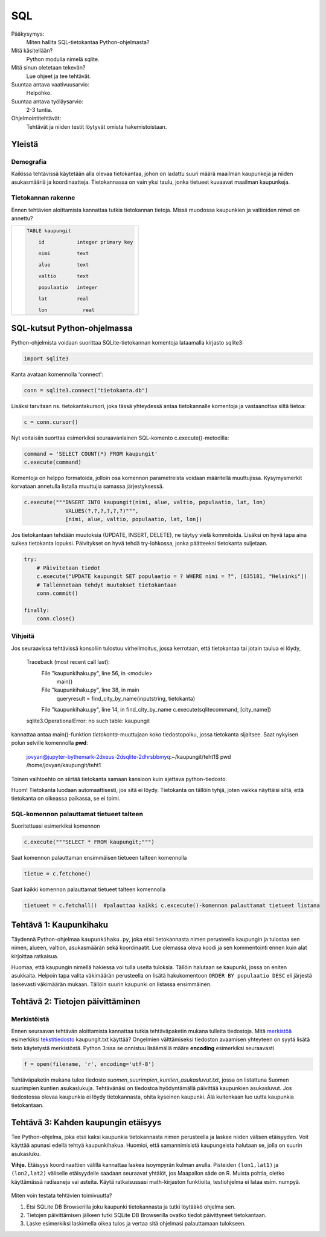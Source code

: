 SQL
===

Pääkysymys:
    Miten hallita SQL-tietokantaa Python-ohjelmasta?

Mitä käsitellään?
    Python modulia nimelä sqlite.
    
Mitä sinun oletetaan tekevän?
    Lue ohjeet ja tee tehtävät.

Suuntaa antava vaativuusarvio:
    Helpohko.

Suuntaa antava työläysarvio:
    2-3 tuntia.

Ohjelmointitehtävät:
    Tehtävät ja niiden testit löytyvät omista hakemistoistaan. 
    
Yleistä
-------
   
Demografia
..........

Kaikissa tehtävissä käytetään alla olevaa tietokantaa, johon on ladattu suuri määrä maailman kaupunkeja ja niiden asukasmääriä ja koordinaatteja. Tietokannassa on vain yksi taulu, jonka tietueet kuvaavat maailman kaupunkeja.

Tietokannan rakenne
...................

Ennen tehtävien aloittamista kannattaa tutkia tietokannan tietoja. Missä muodossa kaupunkien ja valtioiden nimet on annettu?

+----------------------------------------------------+
|  .. code-block:: sql                               |
|                                                    |
|    TABLE kaupungit                                 |
|                                                    |
|        id           integer primary key            |
|                                                    |
|        nimi         text                           |
|                                                    |
|        alue         text                           |
|                                                    |
|        valtio       text                           |
|                                                    |
|        populaatio   integer                        |
|                                                    |
|        lat          real                           |
|                                                    |
|        lon	        real                         |
|                                                    |
+----------------------------------------------------+


SQL-kutsut Python-ohjelmassa
----------------------------

Python-ohjelmista voidaan suorittaa SQLite-tietokannan komentoja lataamalla kirjasto sqlite3:

.. code-block:: python

  import sqlite3

Kanta avataan komennolla 'connect':

.. code-block:: python

  conn = sqlite3.connect("tietokanta.db")


Lisäksi tarvitaan ns. tietokantakursori, joka tässä yhteydessä antaa tietokannalle komentoja ja 
vastaanottaa siltä tietoa:

.. code-block:: python

  c = conn.cursor()
  
Nyt voitaisiin suorttaa esimerkiksi seuraavanlainen SQL-komento c.execute()-metodilla:

.. code-block:: python

  command = 'SELECT COUNT(*) FROM kaupungit'
  c.execute(command)

Komentoja on helppo formatoida, jolloin osa komennon parametreista voidaan määritellä muuttujissa. 
Kysymysmerkit korvataan annetulla listalla muuttujia samassa järjestyksessä. 

.. code-block:: python
    
    c.execute("""INSERT INTO kaupungit(nimi, alue, valtio, populaatio, lat, lon)
                 VALUES(?,?,?,?,?,?)""",
                 [nimi, alue, valtio, populaatio, lat, lon])

Jos tietokantaan tehdään muutoksia (UPDATE, INSERT, DELETE), ne täytyy vielä kommitoida. Lisäksi
on hyvä tapa aina sulkea tietokanta lopuksi. Päivitykset on hyvä tehdä try-lohkossa, jonka 
päätteeksi tietokanta suljetaan. 

.. code-block:: python
  
    try:
        # Päivitetaan tiedot
        c.execute("UPDATE kaupungit SET populaatio = ? WHERE nimi = ?", [635181, "Helsinki"])
        # Tallennetaan tehdyt muutokset tietokantaan
        conn.commit()

    finally:
        conn.close()


Vihjeitä
........

Jos seuraavissa tehtävissä konsoliin tulostuu virheilmoitus, jossa kerrotaan, että tietokantaa tai jotain taulua ei löydy,

    Traceback (most recent call last):
      File "kaupunkihaku.py", line 56, in <module>
        main()
      File "kaupunkihaku.py", line 38, in main
        queryresult = find_city_by_name(inputstring, tietokanta)
      File "kaupunkihaku.py", line 14, in find_city_by_name    c.execute(sqlitecommand, [city_name])
    sqlite3.OperationalError: no such table: kaupungit
    
kannattaa antaa main()-funktion *tietokanta*-muuttujaan koko tiedostopolku, jossa tietokanta sijaitsee.
Saat nykyisen polun selville komennolla **pwd**:

    jovyan@jupyter-bythemark-2dxeus-2dsqlite-2dhrsbbmyq:~/kaupungit/teht1$ pwd
    /home/jovyan/kaupungit/teht1

Toinen vaihtoehto on siirtää tietokanta samaan kansioon kuin ajettava python-tiedosto.

Huom! Tietokanta luodaan automaattisesti, jos sitä ei löydy. Tietokanta on tällöin tyhjä, 
joten vaikka näyttäisi siltä, että tietokanta on oikeassa paikassa, se ei toimi.

  .. figure:: kuvat/tyhja_tietokanta.png

SQL-komennon palauttamat tietueet talteen
.........................................

Suoritettuasi esimerkiksi komennon

.. code-block:: python

  c.execute("""SELECT * FROM kaupungit;""")

Saat komennon palauttaman ensimmäisen tietueen talteen komennolla

.. code-block:: python

  tietue = c.fetchone()

Saat kaikki komennon palauttamat tietueet talteen komennolla

.. code-block:: python

  tietueet = c.fetchall()  #palauttaa kaikki c.excecute()-komennon palauttamat tietueet listana





Tehtävä 1: Kaupunkihaku
-----------------------

Täydennä Python-ohjelmaa ``kaupunkihaku.py``, joka etsii
tietokannasta nimen perusteella kaupungin ja tulostaa sen nimen,
alueen, valtion, asukasmäärän sekä koordinaatit. Lue olemassa oleva koodi ja
sen kommentointi ennen kuin alat kirjoittaa ratkaisua.

Huomaa, että kaupungin nimellä hakiessa voi tulla useita tuloksia.
Tällöin halutaan se kaupunki, jossa on eniten asukkaita. Helpoin tapa
valita väkimäärän perusteella on lisätä hakukomentoon
``ORDER BY populaatio DESC`` eli järjestä laskevasti väkimäärän
mukaan. Tällöin suurin kaupunki on listassa ensimmäinen.



Tehtävä 2: Tietojen päivittäminen
---------------------------------

Merkistöistä
............

Ennen seuraavan tehtävän aloittamista kannattaa tutkia tehtäväpaketin mukana tulleita tiedostoja.
Mitä `merkistöä <https://fi.wikipedia.org/wiki/Merkist%C3%B6>`_ esimerkiksi `tekstitiedosto <https://fi.wikipedia.org/wiki/Tekstitiedosto>`_ kaupungit.txt käyttää?
Ongelmien välttämiseksi tiedoston avaamisen yhteyteen on syytä lisätä tieto käytetystä merkistöstä.
Python 3:ssa se onnistuu lisäämällä määre **encoding** esimerkiksi seuraavasti

.. code-block:: python

  f = open(filename, 'r', encoding='utf-8')
  
Tehtäväpaketin mukana tulee tiedosto *suomen_suurimpien_kuntien_asukasluvut.txt*, jossa on listattuna Suomen suurimpien kuntien asukaslukuja.
Tehtävänäsi on tiedostoa hyödyntämällä päivittää kaupunkien asukasluvut. Jos tiedostossa olevaa kaupunkia ei löydy tietokannasta, ohita kyseinen kaupunki.
Älä kuitenkaan luo uutta kaupunkia tietokantaan. 

Tehtävä 3: Kahden kaupungin etäisyys
------------------------------------

Tee Python-ohjelma, joka etsii kaksi kaupunkia tietokannasta
nimen perusteella ja laskee niiden välisen etäisyyden. Voit käyttää
apunasi edellä tehtyä kaupunkihakua. Huomioi,
että samannimisistä kaupungeista halutaan se, jolla on suurin asukasluku.

**Vihje.** \ Etäisyys koordinaattien välillä kannattaa laskea
isoympyrän kulman avulla. Pisteiden ``(lon1,lat1)`` ja
``(lon2,lat2)`` väliselle etäisyydelle saadaan seuraavat yhtälöt, jos
Maapallon säde on R. Muista pohtia, oletko käyttämässä radiaaneja vai
asteita. Käytä ratkaisussasi math-kirjaston funktioita, testiohjelma ei
lataa esim. numpyä.

.. figure:: kuvat/kaavat.png
   :scale: 200 %
   :alt: kaavat etäisyyden laskemiseen isoympyrän avulla

Miten voin testata tehtävien toimivuutta?

#. Etsi SQLite DB Browserilla joku kaupunki tietokannasta ja tutki löytääkö ohjelma sen.

#. Tietojen päivittämisen jälkeen tutki SQLite DB Browserilla ovatko tiedot päivittyneet tietokantaan.

#. Laske esimerkiksi laskimella oikea tulos ja vertaa sitä ohjelmasi palauttamaan tulokseen.
